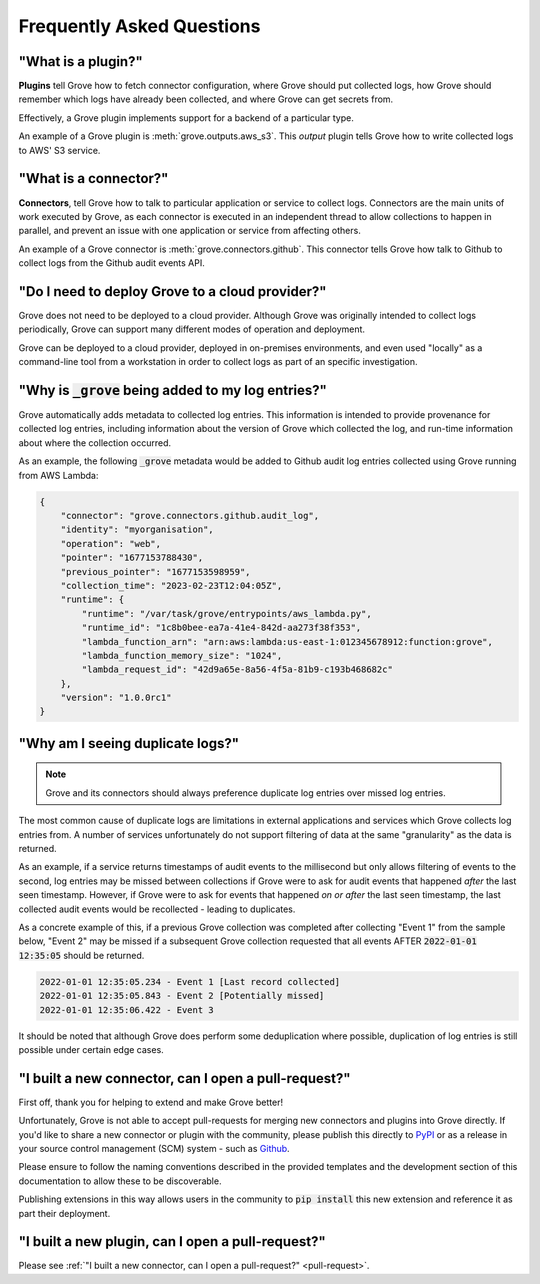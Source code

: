 .. _PyPI: https://pypi.org/
.. _Github: https://www.github.com

Frequently Asked Questions
==========================

"What is a plugin?"
^^^^^^^^^^^^^^^^^^^

**Plugins** tell Grove how to fetch connector configuration, where Grove should put
collected logs, how Grove should remember which logs have already been collected, and
where Grove can get secrets from.

Effectively, a Grove plugin implements support for a backend of a particular type.

An example of a Grove plugin is :meth:`grove.outputs.aws_s3`. This *output* plugin tells
Grove how to write collected logs to AWS' S3 service.

"What is a connector?"
^^^^^^^^^^^^^^^^^^^^^^

**Connectors**, tell Grove how to talk to particular application or service to collect
logs. Connectors are the main units of work executed by Grove, as each connector is
executed in an independent thread to allow collections to happen in parallel, and
prevent an issue with one application or service from affecting others.

An example of a Grove connector is :meth:`grove.connectors.github`. This connector tells
Grove how talk to Github to collect logs from the Github audit events API.

"Do I need to deploy Grove to a cloud provider?"
^^^^^^^^^^^^^^^^^^^^^^^^^^^^^^^^^^^^^^^^^^^^^^^^

Grove does not need to be deployed to a cloud provider. Although Grove was originally
intended to collect logs periodically, Grove can support many different modes of
operation and deployment.

Grove can be deployed to a cloud provider, deployed in on-premises environments, and
even used "locally" as a command-line tool from a workstation in order to collect logs
as part of an specific investigation.

"Why is :code:`_grove` being added to my log entries?"
^^^^^^^^^^^^^^^^^^^^^^^^^^^^^^^^^^^^^^^^^^^^^^^^^^^^^^

Grove automatically adds metadata to collected log entries. This information is intended
to provide provenance for collected log entries, including information about the version
of Grove which collected the log, and run-time information about where the collection
occurred.

As an example, the following :code:`_grove` metadata would be added to Github audit log
entries collected using Grove running from AWS Lambda:

.. code-block:: json

    {
        "connector": "grove.connectors.github.audit_log",
        "identity": "myorganisation",
        "operation": "web",
        "pointer": "1677153788430",
        "previous_pointer": "1677153598959",
        "collection_time": "2023-02-23T12:04:05Z",
        "runtime": {
            "runtime": "/var/task/grove/entrypoints/aws_lambda.py",
            "runtime_id": "1c8b0bee-ea7a-41e4-842d-aa273f38f353",
            "lambda_function_arn": "arn:aws:lambda:us-east-1:012345678912:function:grove",
            "lambda_function_memory_size": "1024",
            "lambda_request_id": "42d9a65e-8a56-4f5a-81b9-c193b468682c"
        },
        "version": "1.0.0rc1"
    }


"Why am I seeing duplicate logs?"
^^^^^^^^^^^^^^^^^^^^^^^^^^^^^^^^^

.. note::
    Grove and its connectors should always preference duplicate log entries over missed
    log entries.

The most common cause of duplicate logs are limitations in external applications and
services which Grove collects log entries from. A number of services unfortunately do
not support filtering of data at the same "granularity" as the data is returned.

As an example, if a service returns timestamps of audit events to the millisecond but
only allows filtering of events to the second, log entries may be missed between
collections if Grove were to ask for audit events that happened `after` the last seen
timestamp. However, if Grove were to ask for events that happened `on or after` the last
seen timestamp, the last collected audit events would be recollected - leading to
duplicates.

As a concrete example of this, if a previous Grove collection was completed after
collecting "Event 1" from the sample below, "Event 2" may be missed if a subsequent
Grove collection requested that all events AFTER :code:`2022-01-01 12:35:05` should be
returned.

.. code-block::

    2022-01-01 12:35:05.234 - Event 1 [Last record collected]
    2022-01-01 12:35:05.843 - Event 2 [Potentially missed]
    2022-01-01 12:35:06.422 - Event 3

It should be noted that although Grove does perform some deduplication where possible,
duplication of log entries is still possible under certain edge cases.

.. _pull-request:

"I built a new connector, can I open a pull-request?"
^^^^^^^^^^^^^^^^^^^^^^^^^^^^^^^^^^^^^^^^^^^^^^^^^^

First off, thank you for helping to extend and make Grove better!

Unfortunately, Grove is not able to accept pull-requests for merging new connectors and
plugins into Grove directly. If you'd like to share a new connector or plugin with the
community, please publish this directly to `PyPI`_ or as a release in your source
control management (SCM) system - such as `Github`_.

Please ensure to follow the naming conventions described in the provided templates and
the development section of this documentation to allow these to be discoverable.

Publishing extensions in this way allows users in the community to :code:`pip install`
this new extension and reference it as part their deployment.


"I built a new plugin, can I open a pull-request?"
^^^^^^^^^^^^^^^^^^^^^^^^^^^^^^^^^^^^^^^^^^^^^^^^^^

Please see :ref:`"I built a new connector, can I open a pull-request?" <pull-request>`.
